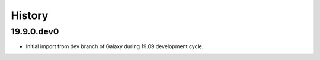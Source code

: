 History
-------

.. to_doc

---------------------
19.9.0.dev0
---------------------

* Initial import from dev branch of Galaxy during 19.09 development cycle.
